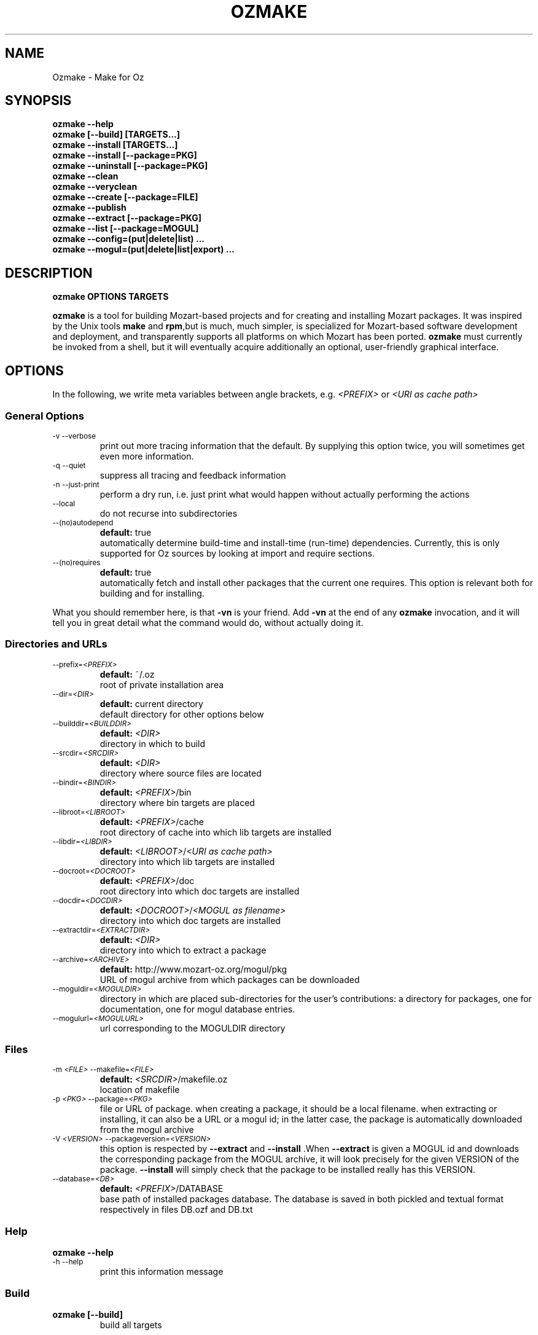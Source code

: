 .\"                                      Hey, EMACS: -*- nroff -*-
.\" First parameter, NAME, should be all caps
.\" Second parameter, SECTION, should be 1-8, maybe w/ subsection
.\" other parameters are allowed: see man(7), man(1)
.TH OZMAKE 1 "June 3, 2005"
.\" Please adjust this date whenever revising the manpage.
.\"
.\" Some roff macros, for reference:
.\" .nh        disable hyphenation
.\" .hy        enable hyphenation
.\" .ad l      left justify
.\" .ad b      justify to both left and right margins
.\" .nf        disable filling
.\" .fi        enable filling
.\" .br        insert line break
.\" .sp <n>    insert n+1 empty lines
.\" for manpage-specific macros, see man(7)
.SH NAME
Ozmake \- Make for Oz

.SH
SYNOPSIS
\fBozmake --help\fR
.br
\fBozmake [--build] [TARGETS...]\fR
.br
\fBozmake --install [TARGETS...]\fR
.br
\fBozmake --install [--package=PKG]\fR
.br
\fBozmake --uninstall [--package=PKG]\fR
.br
\fBozmake --clean\fR
.br
\fBozmake --veryclean\fR
.br
\fBozmake --create [--package=FILE]\fR
.br
\fBozmake --publish\fR
.br
\fBozmake --extract [--package=PKG]\fR
.br
\fBozmake --list [--package=MOGUL]\fR
.br
\fBozmake --config=(put|delete|list) ...\fR
.br
\fBozmake --mogul=(put|delete|list|export) ...\fR
.br
.SH

DESCRIPTION

\fBozmake OPTIONS TARGETS\fR
.br
.P
\fBozmake\fP is a tool for building Mozart-based projects and for creating and installing Mozart packages. It was inspired by the Unix tools \fBmake\fP and \fBrpm\fP,but is much, much simpler, is specialized for Mozart-based software development and deployment, and transparently supports all platforms on which Mozart has been ported.
\fBozmake\fP must currently be invoked from a shell, but it will eventually acquire additionally an optional, user-friendly graphical interface.

.SH
OPTIONS
.P
In the following, we write meta variables between angle brackets, e.g. \fI<PREFIX>\fR or \fI<URI as cache path>\fR

.SS
General Options
.TP
.SM
-v  --verbose
.br
print out more tracing information that the default. By supplying this option twice, you will sometimes get even more information.
.TP
.SM
-q  --quiet
.br
suppress all tracing and feedback information
.TP
.SM
-n  --just-print
.br
perform a dry run, i.e. just print what would happen without actually performing the actions
.TP
.SM
--local
.br
do not recurse into subdirectories
.TP
.SM
--(no)autodepend
.br
\fBdefault:\fP true
.br
automatically determine build-time and install-time (run-time) dependencies. Currently, this is only supported for Oz sources by looking at import and require sections.
.TP
.SM
--(no)requires
.br
\fBdefault:\fP true
.br
automatically fetch and install other packages that the current one requires. This option is relevant both for building and for installing.
.P
What you should remember here, is that \fB-vn\fR is your friend. Add
\fB-vn\fR at the end of any \fBozmake\fP invocation, and it will tell you in great detail what the command would do, without actually doing it.

.SS
Directories and URLs
.TP
.SM
--prefix=\fI<PREFIX>\fP
.br
\fBdefault:\fP ~/.oz
.br
root of private installation area
.TP
.SM
--dir=\fI<DIR>\fP
.br
\fBdefault:\fP current directory
.br
default directory for other options below
.TP
.SM
--builddir=\fI<BUILDDIR>\fP
.br
\fBdefault:\fP \fI<DIR>\fP
.br
directory in which to build
.TP
.SM
--srcdir=\fI<SRCDIR>\fP
.br
\fBdefault:\fP \fI<DIR>\fP
.br
directory where source files are located
.TP
.SM
--bindir=\fI<BINDIR>\fP
.br
\fBdefault:\fP \fI<PREFIX>\fP/bin
.br
directory where bin targets are placed
.TP
.SM
--libroot=\fI<LIBROOT>\fP
.br
\fBdefault:\fP \fI<PREFIX>\fP/cache
.br
root directory of cache into which lib targets are installed
.TP
.SM
--libdir=\fI<LIBDIR>\fP
.br
\fBdefault:\fP \fI<LIBROOT>\fP/\fI<URI as cache path>\fP
.br
directory into which lib targets are installed
.TP
.SM
--docroot=\fI<DOCROOT>\fP
.br
\fBdefault:\fP \fI<PREFIX>\fP/doc
.br
root directory into which doc targets are installed
.TP
.SM
--docdir=\fI<DOCDIR>\fP
.br
\fBdefault:\fP \fI<DOCROOT>\fP/\fI<MOGUL as filename>\fP
.br
directory into which doc targets are installed
.TP
.SM
--extractdir=\fI<EXTRACTDIR>\fP
.br
\fBdefault:\fP \fI<DIR>\fP
.br
directory into which to extract a package
.TP
.SM
--archive=\fI<ARCHIVE>\fP
.br
\fBdefault:\fP http://www.mozart-oz.org/mogul/pkg
.br
URL of mogul archive from which packages can be downloaded
.TP
.SM
--moguldir=\fI<MOGULDIR>\fP
.br
directory in which are placed sub-directories for the user's contributions: a directory for packages, one for documentation, one for mogul database entries.
.TP
.SM
--mogulurl=\fI<MOGULURL>\fP
.br
url corresponding to the MOGULDIR directory
.SS
Files
.TP
.SM
-m \fI<FILE>\fP  --makefile=\fI<FILE>\fP
.br
\fBdefault:\fP \fI<SRCDIR>\fP/makefile.oz
.br
location of makefile
.TP
.SM
-p \fI<PKG>\fP  --package=\fI<PKG>\fP
.br
file or URL of package. when creating a package, it should be a local filename. when extracting or installing, it can also be a URL or a mogul id; in the latter case, the package is automatically downloaded from the mogul archive
.TP
.SM
-V \fI<VERSION>\fP  --packageversion=\fI<VERSION>\fP
.br
this option is respected by  \fB--extract\fR  and        \fB--install\fR .When  \fB--extract\fR  is given a MOGUL id and downloads the corresponding package from the MOGUL archive, it will look precisely for the given       VERSION of the package.  \fB--install\fR
will simply check that the package to be installed really has this VERSION.
.TP
.SM
--database=\fI<DB>\fP
.br
\fBdefault:\fP \fI<PREFIX>\fP/DATABASE
.br
base path of installed packages database. The database is saved in both pickled and textual format respectively in files DB.ozf and DB.txt
.SS
Help
\fBozmake --help\fR
.br
.TP
.SM
-h  --help
.br
print this information message
.SS
Build
\fBozmake [--build]\fR
.br
.RS
build all targets
.RE

\fBozmake [--build] FILES...\fR
.br
.RS
build these target
.RE

.TP
.SM
-b  --build
.br
this is the default. builds targets of the package
.TP
.SM
--optlevel=( none | debug | optimize )
.br
\fBdefault:\fP optimize
.br
select optimization level for compilation
.TP
.SM
-g  --debug  --optlevel=debug
.br
compile with debugging
.TP
.SM
-O  --optimize  --optlevel=optimize
.br
compile with full optimization. this is the default
.TP
.SM
--(no)gnu
.br
is the C++ compiler the GNU compiler. this is determined automatically and allows a greater optimization level, namely passing  \fB-O3\fR  rather than just  \fB-O\fR  to the compiler
.TP
.SM
--(no)fullbuild
.br
\fBdefault:\fP false
.br
also build the src targets
.TP
.SM
--includedir DIR  -I DIR
.br
tell the C++ compiler to additionally search DIR for include files
.TP
.SM
--(no)sysincludedirs
.br
\fBdefault:\fP true
.br
tell the C++ compiler to additionally search (or not, if using  \fB--nosysincludedirs\fR )the Mozart-specific include directories located in the global installation directory and in the user's private ~/.oz area.
.TP
.SM
--librarydir DIR  -L DIR
.br
tell the C++ linker to additionally search DIR for libraries
.TP
.SM
--(no)syslibrarydirs
.br
\fBdefault:\fP true
.br
tell the C++ linker to additionally search (or not, if using  \fB--nosyslibrarydirs\fR )the Mozart-specific library directories located in the global installation directory and in the user's private ~/.oz area.
.SS
Install
\fBozmake --install\fR
.br
.RS
install using the makefile
.RE

\fBozmake --install FILES...\fR
.br
.RS
install these targets using the makefile
.RE

\fBozmake --install --package=PKG\fR
.br
.RS
install package  \fBPKG\fR
.RE

.TP
.SM
-i  --install
.br
install targets of the package and updates the package database
.TP
.SM
--grade=( none | same | up | down | any | freshen )
.br
\fBdefault:\fP none
.br
what to do if this package is already installed? ozmake will compare version and dates, where the version is more significant.  \fB--grade=none\fR signals an error \fB--grade=same\fR requires versions and dates to be the same \fB--grade=up\fR requires a package with newer version or same version and newer release date than the one installed \fB--grade=down\fR requires a package with older version or same version and older release date than the one installed \fB--grade=any\fR no conditions \fB--grade=freshen\fR install if the package is newer else do nothing
.TP
.SM
-U  --upgrade
.br
equivalent to  \fB--install --grade=up\fR
.TP
.SM
--downgrade
.br
equivalent to  \fB--install --grade=down\fR
.TP
.SM
-A  --anygrade
.br
equivalent to  \fB--install --grade=any\fR
.TP
.SM
-F  --freshen
.br
equivalent to  \fB--install --grade=freshen\fR
.TP
.SM
--(no)replacefiles
.br
\fBdefault:\fP false
.br
allow installation to overwrite files from other packages
.TP
.SM
-R  --replace
.br
equivalent to  \fB--install --grade=any --replacefiles\fR
.TP
.SM
--(no)extendpackage
.br
\fBdefault:\fP false
.br
whether to replace or extend the current installation of this package if any
.TP
.SM
-X  --extend
.br
equivalent to  \fB--install --grade=any --extendpackage\fR
.TP
.SM
--(no)savedb
.br
\fBdefault:\fP true
.br
save the updated database after installation
.TP
.SM
--includedocs  --excludedocs
.br
\fBdefault:\fP --includedocs
.br
whether to install the doc targets
.TP
.SM
--includelibs  --excludelibs
.br
\fBdefault:\fP --includelibs
.br
whether to install the lib targets
.TP
.SM
--includebins  --excludebins
.br
\fBdefault:\fP --includebins
.br
whether to install the bin targets
.TP
.SM
--(no)keepzombies
.br
\fBdefault:\fP false
.br
whether to remove files left over from a previous installation of this package
.TP
.SM
--exe=( default | yes | no | both | multi )
.br
\fBdefault:\fP default
.br
the convention on Windows is that executables have a .exe,while on Unix they have no extension. The  \fB--exe\fR  option allows you to control the conventions used by ozmake when installing executables.  \fB--exe=default\fR use the platform's convention \fB--exe=yes\fR use a .exe extension \fB--exe=no\fR use no extension \fB--exe=both\fR install all executables with .exe extension and without \fB--exe=multi\fR install executable functors for both Unix and Windows. The Unix versions are installed without extension, and the Windows versions are installed with .exe extension
.SS
Uninstall
\fBozmake --uninstall\fR
.br
.RS
uninstall package described by makefile
.RE

\fBozmake --uninstall --package=PKG\fR
.br
.RS
uninstall package named by mogul id  \fBPKG\fR
.RE

.TP
.SM
-e  --uninstall
.br
uninstall a package
.SS
Clean
\fBozmake --clean\fR
.br
\fBozmake --veryclean\fR
.br *~ *.ozf *.o *.so-* *.exe
.RS
remove files as specified by the makefile's clean and veryclean features.  \fB--veryclean\fR  implies    \fB--clean\fR .
.RE

.SS
Create
\fBozmake --create [--package=\fI<FILE>\fR]\fR
.br
.RS
create a package and save it in FILE.the files needed for the package are automatically computed from the makefile. If  \fB--package=\fI<FILE>\fR\fR  is not supplied, a default is computed using the mogul id (and possibly version number) found in the makefile.
.RE

.TP
.SM
--include(bins|libs|docs)  --exclude(bins|libs|docs)
.br
control which target types are included in the package
.SS
Publish
\fBozmake --publish\fR
.br
.RS
automatically takes care of all the steps necessary for creating/updating a package contributed by the user and making all necessary data available to the MOGUL librarian. See documentation for  \fB--mogul\fR  below.
.RE

.SS
Extract
\fBozmake --extract --package=\fI<PKG>\fR\fR
.br
.RS
extract the files from file or URL PKG.if PKG is a mogul id, then the package is automatically downloaded from the mogul archive
.RE

.SS
List
\fBozmake --list\fR
.br
.RS
list info for all packages in the installed package database
.RE

\fBozmake --list --package=\fI<MOGUL>\fR\fR
.br
.RS
list info for the installed package identified by mogul id MOGUL
.RE

.TP
.SM
--linewidth=N
.br
\fBdefault:\fP 70
.br
assume a line with of  \fBN\fR  characters
.SS
Config
\fBozmake --config=put \fI<OPTIONS>\fR\fR
.br
.RS
record the given OPTIONS in ozmake's configuration database, and use them as defaults in subsequent invocations of ozmake unless explicitly overridden on the command line. For example:  \fBozmake --config=put --prefix=/usr/local/oz\fR
saves /usr/local/oz as the default value for option  \fB--prefix\fR
.RE

\fBozmake --config=delete \fI<OPT1>\fR ... \fI<OPTn>\fR\fR
.br
.RS
deletes some entries from the configuration database. For example:  \fBozmake --config=delete prefix\fR
removes the default for  \fB--prefix\fR  from the configuration database
.RE

\fBozmake --config=list\fR
.br
.RS
lists the contents of ozmake's configuration database
.RE

.P
the argument to \fB--config\fR can be abbreviated to any non-ambiguous prefix

.SS
Mogul
.P
If you choose to contribute packages to the MOGUL archive,
\fBozmake --mogul=\fI<ACTION>\fR\fR simplifies your task. It makes it easy for you to maintain a database of your contributions and to export them so that the MOGUL librarian may automatically find them. In fact, the simplest way is to use
\fBozmake --publish\fR which will take take care of all details for you.

\fBozmake --mogul=put\fR
.br
.RS
update the user's database of own mogul contributions with the data for this contribution (in local directory)
.RE

\fBozmake --mogul=put --package=\fI<PKG>\fR\fR
.br
.RS
same as above, but using the package PKG explicitly given
.RE

\fBozmake --mogul=delete \fI<MOG1>\fR ... \fI<MOGn>\fR\fR
.br
.RS
remove the entries with mogul ids MOG1 through MOGn
from the user's database of own contribution
.RE

\fBozmake --mogul=delete\fR
.br
.RS
remove entry for current contribution
.RE

\fBozmake --mogul=list\fR
.br
.RS
show the recorded data for all entries in the user's database of own mogul contributions
.RE

\fBozmake --mogul=list \fI<MOG1>\fR ... \fI<MOGn>\fR\fR
.br
.RS
show the recorded data for entries MOG1 through MOGn
in the user's database of own mogul contributions
.RE

\fBozmake --mogul=export\fR
.br
.RS
write all necessary mogul entries for the user's own mogul contributions. These are the entries which will be read by the MOGUL librarian to automatically assemble the full MOGUL database.
.RE

.P
The data for your contributions need to be made available to the MOGUL librarian on the WEB. You want to just update a local directory with your contributions, but, in order for the MOGUL librarian to find them, these directories must also be available through URLs on the WEB. Here are some options that allow you to control this correspondence, and for which you should set default using
\fBozmake --config=put\fR

.TP
.SM
--moguldir=\fI<MOGULDIR>\fP
.br

.TP
.SM
--mogulurl=\fI<MOGULURL>\fP
.br
MOGULDIR is a directory which is also available on the WEB through url MOGULURL. MOGULDIR is intended as a root directory in which sub-directories for packages, documentation, and mogul entries will be found.
.P
For those who really enjoy pain, \fBozmake\fP has of course many options to shoot yourself in the foot. In the options below \fI<ID>\fR stands for the filename version of the package's mogul id (basically replace slashes by dashes). You can control where packages, their documentation and mogul database entries and stored and made available using the options below:

.TP
.SM
--mogulpkgdir=\fI<MOGULPKGDIR>\fP
.br
\fBdefault:\fP \fI<MOGULDIR>\fP/pkg/\fI<ID>\fP/
.br

.TP
.SM
--mogulpkgurl=\fI<MOGULPKGURL>\fP
.br
\fBdefault:\fP \fI<MOGULURL>\fP/pkg/\fI<ID>\fP/
.br

.TP
.SM
--moguldocdir=\fI<MOGULDOCDIR>\fP
.br
\fBdefault:\fP \fI<MOGULDIR>\fP/doc/\fI<ID>\fP/
.br

.TP
.SM
--moguldocurl=\fI<MOGULDOCURL>\fP
.br
\fBdefault:\fP \fI<MOGULURL>\fP/doc/\fI<ID>\fP/
.br

.TP
.SM
--moguldbdir=\fI<MOGULDBDIR>\fP
.br
\fBdefault:\fP \fI<MOGULDIR>\fP/db/\fI<ID>\fP/
.br

.TP
.SM
--moguldburl=\fI<MOGULDBURL>\fP
.br
\fBdefault:\fP \fI<MOGULURL>\fP/db/\fI<ID>\fP/
.br

.P
Your contributions should all have mogul ids which are \fIbelow\fP
the mogul id which you where granted for your section of the mogul database. For convenience, \fBozmake\fP will attempt to guess the root mogul id of your section as soon as there are entries in your database of your own contributions. However, it is much preferable to tell \fBozmake\fP about it using:

.TP
.SM
--mogulrootid=\fI<ROOTID>\fP
.br

.P
and to set it using \fBozmake --config=put --mogulrootid=\fI<ROOTID>\fR\fR

.SH
MAKEFILE
.P
The makefile contains a single Oz record which describes the project and should normally be placed in a file called \fImakefile.oz\fR.A makefile typically looks like this:

        makefile(
          lib : ['Foo.ozf']
          uri : 'x-ozlib://mylib'
          mogul : 'mogul:/denys/lib-foo')

.P
stating explicitly that there is one library target, namely the functor \fIFoo.ozf\fR,and that it should installed at URI:

        x-ozlib://mylib/Foo.ozf

.P
and implicitly that it should be compiled from the Oz source file
\fIFoo.oz\fR.When you invoke \fBozmake --install\fR,the
\fBmogul\fP feature serves to uniquely identify this package and the files it contributes in the \fBozmake\fP database of installed packages.

.P
There are many more features which can occur in the makefile and they are all optional. If you omit all the features, you only get the defaults and you don't even need a makefile. All values, such as
\fBfiles\fP,should be given as virtual string; atoms are recommended except for features \fBblurb\fP, \fBinfo_text\fP and
\fBinfo_html\fP,where strings are recommended.

        makefile(
          bin      : [ FILES... ]
          lib      : [ FILES... ]
          doc      : [ FILES... ]
          src      : [ FILES... ]
          depends  :
             o( FILE : [ FILES... ]
                ...
              )
          rules    :
             o( FILE : TOOL(FILE)
                ...
              )
          clean     : [ GLOB... ]
          veryclean : [ GLOB... ]
          uri       : URI
          mogul     : MOGUL
          author    : [ AUTHORS... ]
          released  : DATE
          blurb     : TEXT
          info_text : TEXT
          info_html : TEXT
          subdirs   : [ DIRS... ]
          requires  : [ MOGUL... ]
          categories: [ CATEGORY... ]
          version   : VERSION
          provides  : [ FILES... ]
        )

.P
Features bin, lib and doc list targets to be installed in
\fI<BINDIR>\fR, \fI<LIBDIR>\fR and \fI<DOCDIR>\fR
respectively. \fBbin\fP targets should be executable functors, i.e. they should end with extension \fI.exe\fR. \fBlib\fP
targets are typically compiled functors i.e. ending with extension
\fI.ozf\fR,but could also be native functors, i.e. ending with extension \fI.so\fR,or simply data files. \fBdoc\fP
targets are documentation files.

.SS
Extensions
.P
\fBozmake\fP knows how to build targets by looking at the target's extension:

.P
 \fIFoo.exe\fR
.IP
is an executable functor and is created from \fIFoo.ozf\fR
.P
 \fIFoo.ozf\fR
.IP
is a compiled functor and is created from \fIFoo.oz\fR
.P
 \fIFoo.o\fR
.IP
is a compiled C++ file and is created from \fIFoo.cc\fR
.P
 \fIFoo.so\fR
.IP
is a native functor and is created from \fIFoo.o\fR
.P
 \fIFoo.cc\fR
.IP
is a C++ source file
.P
 \fIFoo.hh\fR
.IP
is a C++ header file
.P
Note that these are \fIabstract\fP targets. In particular,
\fIFoo.so\fR really denotes the file
\fIFoo.so-\fI<PLATFORM>\fR\fR where \fI<PLATFORM>\fR
identifies the architecture and operating system where the package is built; for example: \fIlinux-i486\fR.Also, when a bin target
\fIFoo.exe\fR is installed, it is installed both as
\fI\fI<BINDIR>\fR/Foo.exe\fR and
\fI\fI<BINDIR>\fR/Foo\fR so that it can be invoked as
\fIFoo\fR on both Windows and Unix platforms.

.P
It is imperative that you respect the conventional use of extensions described here: \fBozmake\fP permits no variation and supports no other extensions.

.SS
Rules
.P
\fBozmake\fP has built-in rules for building files. Occasionally, you may want to override the default rule for one or more targets. This is done with feature \fBrule\fP which contains a record mapping target to rule:

        TARGET_FILE : TOOL(SOURCE_FILE)

.P
the rule may also have a list of options:

        TARGET_FILE : TOOL(SOURCE_FILE OPTIONS)

.P
The tools supported by \fBozmake\fP are \fBozc\fP (Oz compiler), \fBozl\fP (Oz linker), \fBcc\fP (C++ compiler), \fBld\fP (C++ linker). The default rules are:

        'Foo.exe' : ozl('Foo.ozf' [executable])
        'Foo.ozf' : ozc('Foo.oz')
        'Foo.o'   : cc('Foo.cc')
        'Foo.so'  : ld('Foo.o')

.P
The tools support the following options:

.P
 \fBozc\fP
.IP


.P
     \fBexecutable\fP
.IP
make the result executable
.P
     \fB'define'(S)\fP
.IP
define macro \fBS\fP.Same as -D\fBS\fP on the command line

.P
 \fBozl\fP
.IP


.P
     \fBexecutable\fP
.IP
make the result executable

.P
 \fBcc\fP
.IP


.P
     \fBinclude(DIR)\fP
.IP
Similar to the usual C++ compiler option \fB-IDIR\fP. \fBDIR\fP is a virtual string
.P
     \fB'define'(MAC)\fP
.IP
Similar to the usual C++ compiler option \fB-DMAC\fP. \fBMAC\fP is a virtual string

.P
 \fBld\fP
.IP


.P
     \fBlibrary(DIR)\fP
.IP
Similar to the usual C++ linker option \fB-lDIR\fP. \fBDIR\fP is a virtual string

.P
You might want to specify a rule to create a pre-linked library:

        'Utils.ozf' : ozl('Foo.ozf')

.P
or to create a non-prelinked executable:

        'Foo.exe' : ozc('Foo.oz' [executable])

.SS
Dependencies
.P
\fBozmake\fP automatically determines whether targets needed to be rebuilt, e.g. because they are missing or if some source file needed to create them has been modified. The rules are used to determine dependencies between files. Sometimes this is insufficient e.g. because you use tool \fBozl\fP (dependencies on imports), or \fB\insert\fP in an Oz file, or #include in a C++ file. In this case you can specify additional dependencies using feature \fBdepends\fP which is a record mapping targets to list of dependencies:

        TARGET : [ FILES... ]

.P
For example:

        'Foo.o' : [ 'Foo.hh' 'Baz.hh' ]

.P
or

        'Foo.exe' : [ 'Lib1.ozf' 'Lib2.ozf' ]

.SS
Cleaning
.P
During development, it is often convenient to be able to easily remove all junk and compiled files to obtain again a clean project directory. This is supported by \fBozmake --clean\fR and
\fBozmake --veryclean\fR;the latter also implies the former. Files to be removed are specified by
\fIglob\fP
patterns where \fB?\fR matches any 1 character and \fB*\fR
matches a sequence of 0 or more characters. All files in
BUILDDIR matching one such pattern is removed. There are built-in patterns, but you can override them with features
\fBclean\fP and \fBveryclean\fP which should be lists of glob patterns. For example the default clean glob patterns are:

        clean : [ "*~" "*.ozf" "*.o" "*.so-*" "*.exe" ]

.SS
Package Related Features
.B
uri
.P
feature \fBuri\fP indicates the URI where to install lib targets. For example:

        uri : 'x-ozlib://mylib/XML'

.P
states that all \fBlib\fP targets (e.g. \fIFoo.ozf\fR)will be installed under this URI so that they can also be imported from it, i.e.:

       import MyFoo at 'x-ozlib://mylib/XML/Foo.ozf'

.B
mogul
.P
feature \fBmogul\fP is the mogul id uniquely identifying this package. It is used to identify the package in the database of installed packages, to create/publish the package, and to install its documentation files.

.B
author
.P
feature \fBauthor\fP is a virtual string or list of virtual string resp. identifying the author or authors of the package. It is recommended to identify authors by their mogul id, however is is also possible to simply give their names. For example, the recommended way is:

        author : 'mogul:/duchier'

.P
but the following is also possible:

        author : 'Denys Duchier'

.B
released
.P
feature \fBreleased\fP is a virtual string specifying the date and time of release in the following format:

        released : "YYYY-MM-DD-HH:MM:SS"

.P
time is optional. An appropriate release date using the current date and time is automatically inserted when invoking
\fBozmake --create\fR or \fBozmake --publish\fR..

.B
blurb
.P
feature \fBblurb\fP contains a very short piece of text describing the package. This text should be just one line and is intended to be used as a title when the package is published in the mogul archive.

.B
info_text
.P
feature \fBinfo_text\fP contains a plain text description of the package. This is intended to be used as an abstract on the presentation page for the package in the mogul archive. It should be brief and informative, but should not attempt to document the package.

.B
info_html
.P
feature \fBinfo_html\fP is similar to \fBinfo_text\fP but contains HTML rather than plain text.

.B
src
.P
feature \fBsrc\fP indicates which targets should be considered source, i.e. in particular non-buildable. All targets mentioned in
\fBsrc\fP should be mentioned in \fBbin\fP, \fBlib\fP,or
\fBdoc\fP too. The point of \fBsrc\fP is to support distributing packages with pre-built targets and without giving out the corresponding sources. You should not do this with native functors since they are platform dependent and not portable, but it can be a convenient means of distributing pre-built Oz libraries. For example:

        makefile(
          lib : [ 'Foo.ozf' ]
          src : [ 'Foo.ozf' ]
          uri : 'x-ozlib://mylib'
          mogul : 'mogul:/myname/foolib')

.P
is a makefile for a package that distribute the pre-compiled
\fIFoo.ozf\fR,but does not also distribute its source
\fIFoo.oz\fR.Normally, when you build a package it simply checks that the \fBsrc\fP files are present but will not attempt to build them. If you have the sources, you can force building the
\fBsrc\fP targets if necessary using \fB--fullbuild\fR..

.B
subdirs
.P
feature \fBsubdirs\fP is a list of bare filenames representing subdirectories of the project. By default, when necessary,
\fBozmake\fP will recurse into these subdirectories. It is expected that each subdirectory should provide its own makefile. The mogul id is automatically inherited to subdirectories and the uri is automatically extended by appending the name of the subdirectory: thus sub-makefiles can be simpler since they don't need to be concerned with package-level features.

.B
requires
.P
feature \fBrequires\fP is a list of module URIs or package MOGUL ids. These represent the \fIexternal\fP dependencies of the package. They are not yet used, but eventually \fBozmake\fP will be able to use them to automate the recursive installation of other packages required by the one you are interested in.

.B
categories
.P
feature \fBcategories\fP is a list of MOGUL categories to help categorize this package in the MOGUL archive.

.B
version
.P
feature \fBversion\fP is used to provide a version string. This is a string that consist of integers separated by single dots, e.g.
\fB"2"\fP or \fB"3.1.7"\fP..

.B
provides
.P
feature \fBprovides\fP is used to override the default information about what the package provides, normally automatically computed from the \fBbin\fP and \fBlib\fP targets: it should be a list which contains a subset of these targets. The
\fBprovides\fP feature of a makefile does not override or otherwise affect its sub-makefiles: each makefile should separately override if it so desires. To state that a makefile does not officially provide any functors or executable application, you would add:

provides : nil

You should use the \fBprovides\fP feature when your package contains both official public functors as well as purely implementational functors that are not part of the official public interface and should not be mentioned as \fIprovided\fP by the package.

.SH
CONTACTS
.P
Authors should really be referred to by mogul ids denoting mogul entries that describe them. In order to make this easier, a \fImakefile.oz\fR
may also contain a \fBcontact\fP feature which is either a record describing a person, or a list of such records.

.P
You should not have a \fBcontact\fP feature in every makefile. Rather, the \fBcontact\fP feature is usually intended for makefiles that only have a
\fBcontact\fP feature, i.e. whose only purpose is to create mogul entries for the corresponding persons. Here is an example of such a makefile:

        makefile(
           contact :
              o(
                 mogul : 'mogul:/duchier/denys'
                 name  : 'Denys Duchier'
                 email : 'duchier@ps.uni-sb.de'
                 www   : 'http://www.ps.uni-sb.de/~duchier/'))

.P
You can invoke \fBozmake --publish\fR on such a makefile to contribute the corresponding mogul database entries

.SH AUTHOR
This man page has been automatically generated from the \fBozmake\fR help file. The
\fBozmake\fR help file is maintained by Denys Duchier.
.SH SEE ALSO
Full documentation of the Mozart system and the Oz programming
language is available through the
the \fImozart-doc\fP package, or from the mozart web page
\fIwww.mozart-oz.org\fP.
See in particular the document \fIThe Oz Programming Interface\fP.

.P
.BR ozc (1),
.BR ozd (1),
.BR ozengine (1),
.BR ozl (1),
.BR oztool (1),
.BR convertTextPickle (1).
